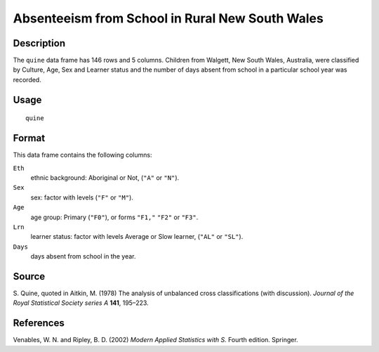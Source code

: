 +--------------------------------------+--------------------------------------+
| quine                                |
| R Documentation                      |
+--------------------------------------+--------------------------------------+

Absenteeism from School in Rural New South Wales
------------------------------------------------

Description
~~~~~~~~~~~

The ``quine`` data frame has 146 rows and 5 columns. Children from
Walgett, New South Wales, Australia, were classified by Culture, Age,
Sex and Learner status and the number of days absent from school in a
particular school year was recorded.

Usage
~~~~~

::

    quine

Format
~~~~~~

This data frame contains the following columns:

``Eth``
    ethnic background: Aboriginal or Not, (``"A"`` or ``"N"``).

``Sex``
    sex: factor with levels (``"F"`` or ``"M"``).

``Age``
    age group: Primary (``"F0"``), or forms ``"F1,"`` ``"F2"`` or
    ``"F3"``.

``Lrn``
    learner status: factor with levels Average or Slow learner,
    (``"AL"`` or ``"SL"``).

``Days``
    days absent from school in the year.

Source
~~~~~~

S. Quine, quoted in Aitkin, M. (1978) The analysis of unbalanced cross
classifications (with discussion). *Journal of the Royal Statistical
Society series A* **141**, 195–223.

References
~~~~~~~~~~

Venables, W. N. and Ripley, B. D. (2002) *Modern Applied Statistics with
S.* Fourth edition. Springer.
